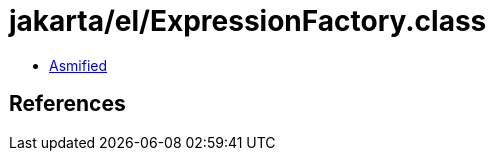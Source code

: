 = jakarta/el/ExpressionFactory.class

 - link:ExpressionFactory-asmified.java[Asmified]

== References


